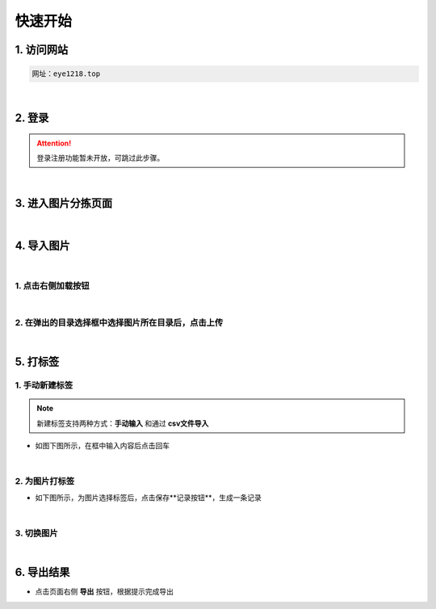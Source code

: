 =============
快速开始
=============

1. 访问网站
~~~~~~~~~~~~~~~~~~~~~~
.. code-block:: text

    网址：eye1218.top

|

2. 登录
~~~~~~~~~~~~~~~~~~~~~~
.. attention:: 登录注册功能暂未开放，可跳过此步骤。

|

3. 进入图片分拣页面
~~~~~~~~~~~~~~~~~~~~~~
.. image:: _static/images/picture_tag.png

|

4. 导入图片
~~~~~~~~~~~~~~~~~~~~~~

|

1. 点击右侧加载按钮
------------------------
.. image:: _static/images/load.png

|

2. 在弹出的目录选择框中选择图片所在目录后，点击上传
-----------------------------------------------------------
.. image:: _static/images/select_directory.png

|

5. 打标签
~~~~~~~~~~~~~~~~~~~

1. 手动新建标签
-----------------------

.. note::
    新建标签支持两种方式：**手动输入** 和通过 **csv文件导入**

- 如图下图所示，在框中输入内容后点击回车

.. image:: _static/images/add_tag.png

|

2. 为图片打标签
-----------------------------

- 如下图所示，为图片选择标签后，点击保存**记录按钮**，生成一条记录

.. image:: _static/images/tag.png

|

3. 切换图片
----------------

.. image:: _static/images/switch.png

|

6. 导出结果
~~~~~~~~~~~~~~~~~~~~

- 点击页面右侧 **导出** 按钮，根据提示完成导出

.. image:: _static/images/export.png
    :alt: 导出按钮
    :align: center






